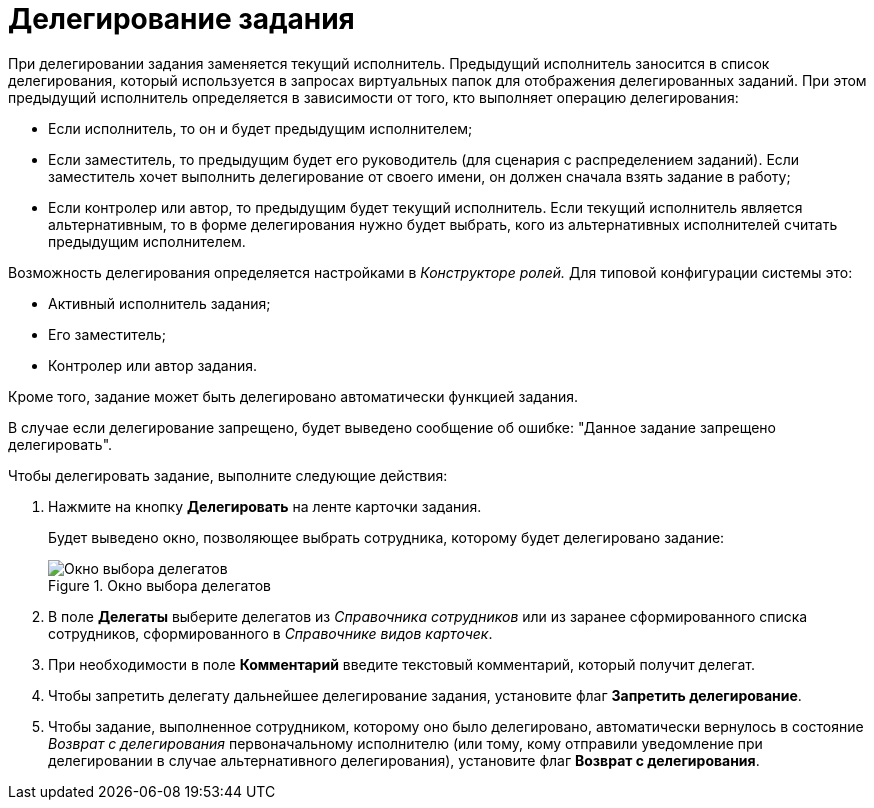 = Делегирование задания

При делегировании задания заменяется текущий исполнитель. Предыдущий исполнитель заносится в список делегирования, который используется в запросах виртуальных папок для отображения делегированных заданий. При этом предыдущий исполнитель определяется в зависимости от того, кто выполняет операцию делегирования:

* Если исполнитель, то он и будет предыдущим исполнителем;
* Если заместитель, то предыдущим будет его руководитель (для сценария с распределением заданий). Если заместитель хочет выполнить делегирование от своего имени, он должен сначала взять задание в работу;
* Если контролер или автор, то предыдущим будет текущий исполнитель. Если текущий исполнитель является альтернативным, то в форме делегирования нужно будет выбрать, кого из альтернативных исполнителей считать предыдущим исполнителем.

Возможность делегирования определяется настройками в _Конструкторе ролей._ Для типовой конфигурации системы это:

* Активный исполнитель задания;
* Его заместитель;
* Контролер или автор задания.

Кроме того, задание может быть делегировано автоматически функцией задания.

В случае если делегирование запрещено, будет выведено сообщение об ошибке: "Данное задание запрещено делегировать".

.Чтобы делегировать задание, выполните следующие действия:
. Нажмите на кнопку *Делегировать* на ленте карточки задания.
+
Будет выведено окно, позволяющее выбрать сотрудника, которому будет делегировано задание:
+
.Окно выбора делегатов
image::Tcard_select_delegate.png[Окно выбора делегатов]
+
. В поле *Делегаты* выберите делегатов из _Справочника сотрудников_ или из заранее сформированного списка сотрудников, сформированного в _Справочнике видов карточек_.
. При необходимости в поле *Комментарий* введите текстовый комментарий, который получит делегат.
. Чтобы запретить делегату дальнейшее делегирование задания, установите флаг *Запретить делегирование*.
. Чтобы задание, выполненное сотрудником, которому оно было делегировано, автоматически вернулось в состояние _Возврат с делегирования_ первоначальному исполнителю (или тому, кому отправили уведомление при делегировании в случае альтернативного делегирования), установите флаг *Возврат с делегирования*.
